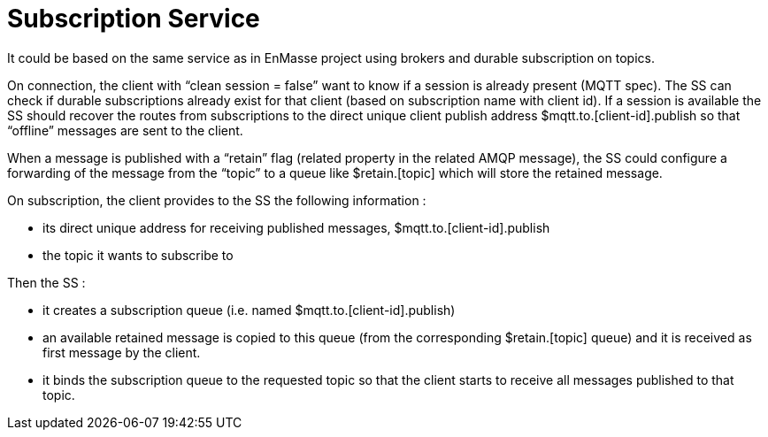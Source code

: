 [[subscription-service]]
= Subscription Service

It could be based on the same service as in EnMasse project using
brokers and durable subscription on topics.

On connection, the client with “clean session = false” want to know if a
session is already present (MQTT spec). The SS can check if durable
subscriptions already exist for that client (based on subscription name
with client id). If a session is available the SS should recover the
routes from subscriptions to the direct unique client publish address
$mqtt.to.[client-id].publish so that “offline” messages are sent to the
client.

When a message is published with a “retain” flag (related property in
the related AMQP message), the SS could configure a forwarding of the
message from the “topic” to a queue like $retain.[topic] which will
store the retained message.

On subscription, the client provides to the SS the following information
:

* its direct unique address for receiving published messages,
$mqtt.to.[client-id].publish
* the topic it wants to subscribe to

Then the SS :

* it creates a subscription queue (i.e. named
$mqtt.to.[client-id].publish)
* an available retained message is copied to this queue (from the
corresponding $retain.[topic] queue) and it is received as first message
by the client.
* it binds the subscription queue to the requested topic so that the
client starts to receive all messages published to that topic.
